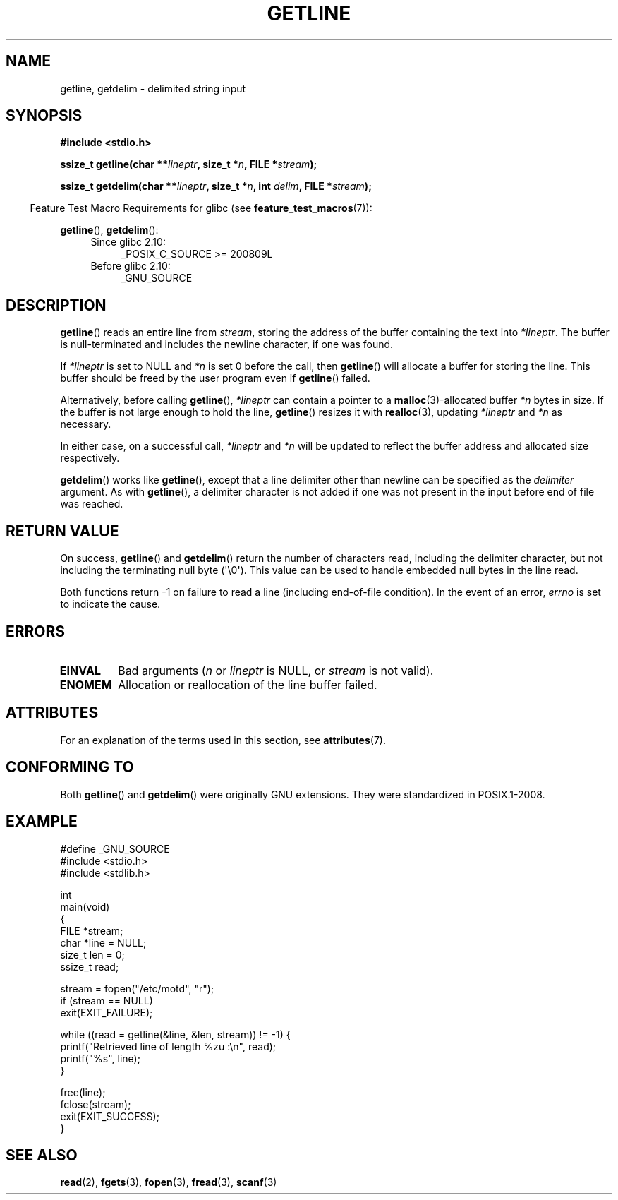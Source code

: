 .\" Copyright (c) 2001 John Levon <moz@compsoc.man.ac.uk>
.\" Based in part on GNU libc documentation
.\"
.\" %%%LICENSE_START(VERBATIM)
.\" Permission is granted to make and distribute verbatim copies of this
.\" manual provided the copyright notice and this permission notice are
.\" preserved on all copies.
.\"
.\" Permission is granted to copy and distribute modified versions of this
.\" manual under the conditions for verbatim copying, provided that the
.\" entire resulting derived work is distributed under the terms of a
.\" permission notice identical to this one.
.\"
.\" Since the Linux kernel and libraries are constantly changing, this
.\" manual page may be incorrect or out-of-date.  The author(s) assume no
.\" responsibility for errors or omissions, or for damages resulting from
.\" the use of the information contained herein.  The author(s) may not
.\" have taken the same level of care in the production of this manual,
.\" which is licensed free of charge, as they might when working
.\" professionally.
.\"
.\" Formatted or processed versions of this manual, if unaccompanied by
.\" the source, must acknowledge the copyright and authors of this work.
.\" %%%LICENSE_END
.\"
.TH GETLINE 3  2016-03-15 "GNU" "Linux Programmer's Manual"
.SH NAME
getline, getdelim \- delimited string input
.SH SYNOPSIS
.nf
.B #include <stdio.h>
.sp
.BI "ssize_t getline(char **" lineptr ", size_t *" n ", FILE *" stream );

.BI "ssize_t getdelim(char **" lineptr ", size_t *" n ", int " delim \
", FILE *" stream );
.fi
.sp
.in -4n
Feature Test Macro Requirements for glibc (see
.BR feature_test_macros (7)):
.in
.sp
.ad l
.BR getline (),
.BR getdelim ():
.PD 0
.RS 4
.TP 4
Since glibc 2.10:
_POSIX_C_SOURCE\ >=\ 200809L
.TP
Before glibc 2.10:
_GNU_SOURCE
.RE
.PD
.ad
.SH DESCRIPTION
.BR getline ()
reads an entire line from \fIstream\fP,
storing the address of the buffer containing the text into
.IR "*lineptr" .
The buffer is null-terminated and includes the newline character, if
one was found.

If
.I "*lineptr"
is set to NULL and
.I *n
is set 0 before the call, then
.BR getline ()
will allocate a buffer for storing the line.
This buffer should be freed by the user program
even if
.BR getline ()
failed.

Alternatively, before calling
.BR getline (),
.I "*lineptr"
can contain a pointer to a
.BR malloc (3)\-allocated
buffer
.I "*n"
bytes in size.
If the buffer is not large enough to hold the line,
.BR getline ()
resizes it with
.BR realloc (3),
updating
.I "*lineptr"
and
.I "*n"
as necessary.

In either case, on a successful call,
.I "*lineptr"
and
.I "*n"
will be updated to reflect the buffer address and allocated size respectively.

.BR getdelim ()
works like
.BR getline (),
except that a line delimiter other than newline can be specified as the
.I delimiter
argument.
As with
.BR getline (),
a delimiter character is not added if one was not present
in the input before end of file was reached.
.SH RETURN VALUE
On success,
.BR getline ()
and
.BR getdelim ()
return the number of characters read, including the delimiter character,
but not including the terminating null byte (\(aq\\0\(aq).
This value can be used
to handle embedded null bytes in the line read.

Both functions return \-1 on failure to read a line (including end-of-file
condition).
In the event of an error,
.I errno
is set to indicate the cause.
.SH ERRORS
.TP
.B EINVAL
Bad arguments
.RI ( n
or
.I lineptr
is NULL, or
.I stream
is not valid).
.TP
.B ENOMEM
Allocation or reallocation of the line buffer failed.
.SH ATTRIBUTES
For an explanation of the terms used in this section, see
.BR attributes (7).
.TS
allbox;
lbw21 lb lb
l l l.
Interface	Attribute	Value
T{
.BR getline (),
.BR getdelim ()
T}	Thread safety	MT-Safe
.TE

.SH CONFORMING TO
Both
.BR getline ()
and
.BR getdelim ()
were originally GNU extensions.
They were standardized in POSIX.1-2008.
.SH EXAMPLE
.nf
#define _GNU_SOURCE
#include <stdio.h>
#include <stdlib.h>

int
main(void)
{
    FILE *stream;
    char *line = NULL;
    size_t len = 0;
    ssize_t read;

    stream = fopen("/etc/motd", "r");
    if (stream == NULL)
        exit(EXIT_FAILURE);

    while ((read = getline(&line, &len, stream)) != \-1) {
        printf("Retrieved line of length %zu :\en", read);
        printf("%s", line);
    }

    free(line);
    fclose(stream);
    exit(EXIT_SUCCESS);
}
.fi
.SH SEE ALSO
.BR read (2),
.BR fgets (3),
.BR fopen (3),
.BR fread (3),
.BR scanf (3)
